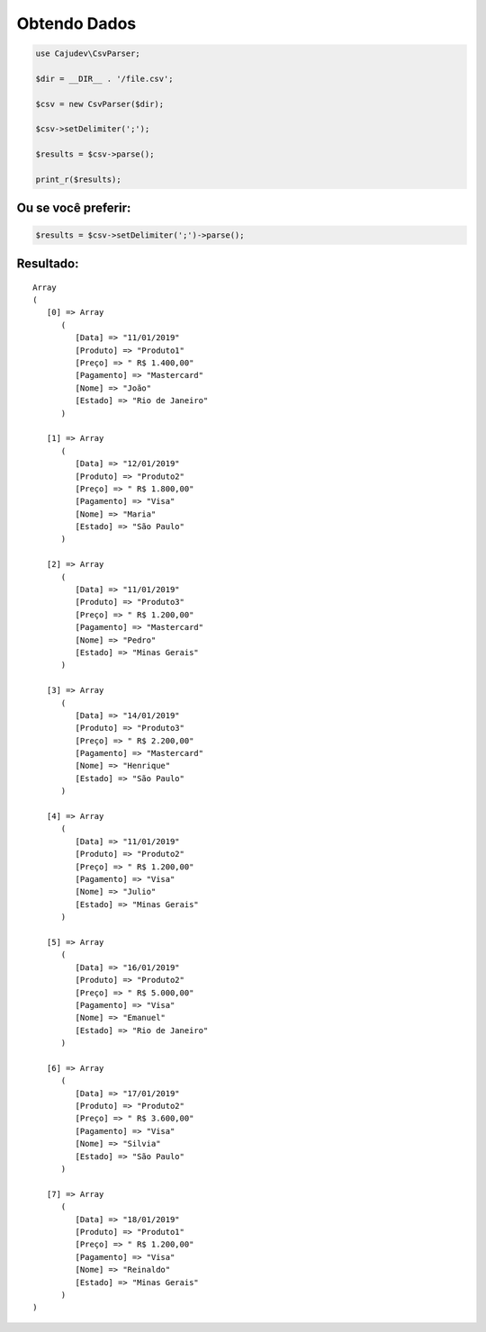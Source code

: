 =============
Obtendo Dados
=============

.. code-block:: php

   use Cajudev\CsvParser;

   $dir = __DIR__ . '/file.csv';

   $csv = new CsvParser($dir);

   $csv->setDelimiter(';');

   $results = $csv->parse();

   print_r($results);

Ou se você preferir:
--------------------

.. code-block:: php

   $results = $csv->setDelimiter(';')->parse();

Resultado:
----------

.. parsed-literal::

      Array
      (
         [0] => Array
            (
               [Data] => "11/01/2019"
               [Produto] => "Produto1"
               [Preço] => " R$ 1.400,00"
               [Pagamento] => "Mastercard"
               [Nome] => "João"
               [Estado] => "Rio de Janeiro"
            )

         [1] => Array
            (
               [Data] => "12/01/2019"
               [Produto] => "Produto2"
               [Preço] => " R$ 1.800,00"
               [Pagamento] => "Visa"
               [Nome] => "Maria"
               [Estado] => "São Paulo"
            )

         [2] => Array
            (
               [Data] => "11/01/2019"
               [Produto] => "Produto3"
               [Preço] => " R$ 1.200,00"
               [Pagamento] => "Mastercard"
               [Nome] => "Pedro"
               [Estado] => "Minas Gerais"
            )

         [3] => Array
            (
               [Data] => "14/01/2019"
               [Produto] => "Produto3"
               [Preço] => " R$ 2.200,00"
               [Pagamento] => "Mastercard"
               [Nome] => "Henrique"
               [Estado] => "São Paulo"
            )

         [4] => Array
            (
               [Data] => "11/01/2019"
               [Produto] => "Produto2"
               [Preço] => " R$ 1.200,00"
               [Pagamento] => "Visa"
               [Nome] => "Julio"
               [Estado] => "Minas Gerais"
            )

         [5] => Array
            (
               [Data] => "16/01/2019"
               [Produto] => "Produto2"
               [Preço] => " R$ 5.000,00"
               [Pagamento] => "Visa"
               [Nome] => "Emanuel"
               [Estado] => "Rio de Janeiro"
            )

         [6] => Array
            (
               [Data] => "17/01/2019"
               [Produto] => "Produto2"
               [Preço] => " R$ 3.600,00"
               [Pagamento] => "Visa"
               [Nome] => "Silvia"
               [Estado] => "São Paulo"
            )

         [7] => Array
            (
               [Data] => "18/01/2019"
               [Produto] => "Produto1"
               [Preço] => " R$ 1.200,00"
               [Pagamento] => "Visa"
               [Nome] => "Reinaldo"
               [Estado] => "Minas Gerais"
            )
      )